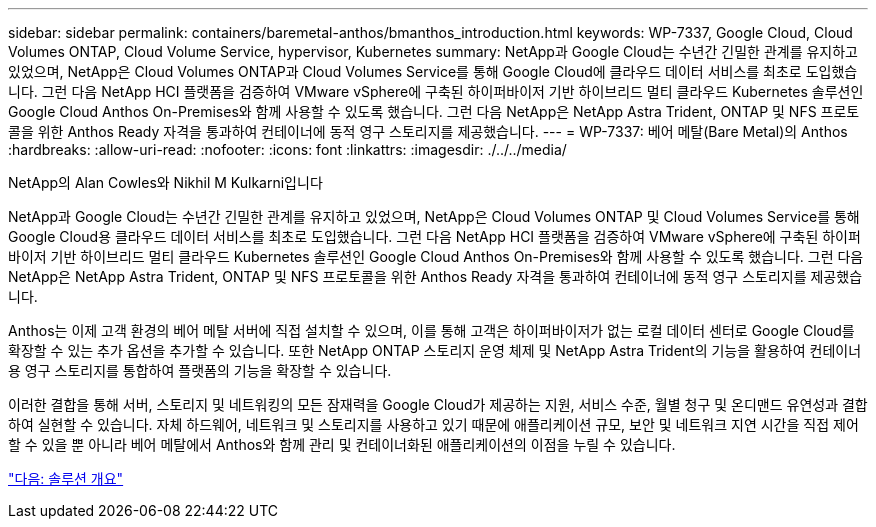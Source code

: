 ---
sidebar: sidebar 
permalink: containers/baremetal-anthos/bmanthos_introduction.html 
keywords: WP-7337, Google Cloud, Cloud Volumes ONTAP, Cloud Volume Service, hypervisor, Kubernetes 
summary: NetApp과 Google Cloud는 수년간 긴밀한 관계를 유지하고 있었으며, NetApp은 Cloud Volumes ONTAP과 Cloud Volumes Service를 통해 Google Cloud에 클라우드 데이터 서비스를 최초로 도입했습니다. 그런 다음 NetApp HCI 플랫폼을 검증하여 VMware vSphere에 구축된 하이퍼바이저 기반 하이브리드 멀티 클라우드 Kubernetes 솔루션인 Google Cloud Anthos On-Premises와 함께 사용할 수 있도록 했습니다. 그런 다음 NetApp은 NetApp Astra Trident, ONTAP 및 NFS 프로토콜을 위한 Anthos Ready 자격을 통과하여 컨테이너에 동적 영구 스토리지를 제공했습니다. 
---
= WP-7337: 베어 메탈(Bare Metal)의 Anthos
:hardbreaks:
:allow-uri-read: 
:nofooter: 
:icons: font
:linkattrs: 
:imagesdir: ./../../media/


NetApp의 Alan Cowles와 Nikhil M Kulkarni입니다

NetApp과 Google Cloud는 수년간 긴밀한 관계를 유지하고 있었으며, NetApp은 Cloud Volumes ONTAP 및 Cloud Volumes Service를 통해 Google Cloud용 클라우드 데이터 서비스를 최초로 도입했습니다. 그런 다음 NetApp HCI 플랫폼을 검증하여 VMware vSphere에 구축된 하이퍼바이저 기반 하이브리드 멀티 클라우드 Kubernetes 솔루션인 Google Cloud Anthos On-Premises와 함께 사용할 수 있도록 했습니다. 그런 다음 NetApp은 NetApp Astra Trident, ONTAP 및 NFS 프로토콜을 위한 Anthos Ready 자격을 통과하여 컨테이너에 동적 영구 스토리지를 제공했습니다.

Anthos는 이제 고객 환경의 베어 메탈 서버에 직접 설치할 수 있으며, 이를 통해 고객은 하이퍼바이저가 없는 로컬 데이터 센터로 Google Cloud를 확장할 수 있는 추가 옵션을 추가할 수 있습니다. 또한 NetApp ONTAP 스토리지 운영 체제 및 NetApp Astra Trident의 기능을 활용하여 컨테이너용 영구 스토리지를 통합하여 플랫폼의 기능을 확장할 수 있습니다.

이러한 결합을 통해 서버, 스토리지 및 네트워킹의 모든 잠재력을 Google Cloud가 제공하는 지원, 서비스 수준, 월별 청구 및 온디맨드 유연성과 결합하여 실현할 수 있습니다. 자체 하드웨어, 네트워크 및 스토리지를 사용하고 있기 때문에 애플리케이션 규모, 보안 및 네트워크 지연 시간을 직접 제어할 수 있을 뿐 아니라 베어 메탈에서 Anthos와 함께 관리 및 컨테이너화된 애플리케이션의 이점을 누릴 수 있습니다.

link:bmanthos_solution_overview.html["다음: 솔루션 개요"]

